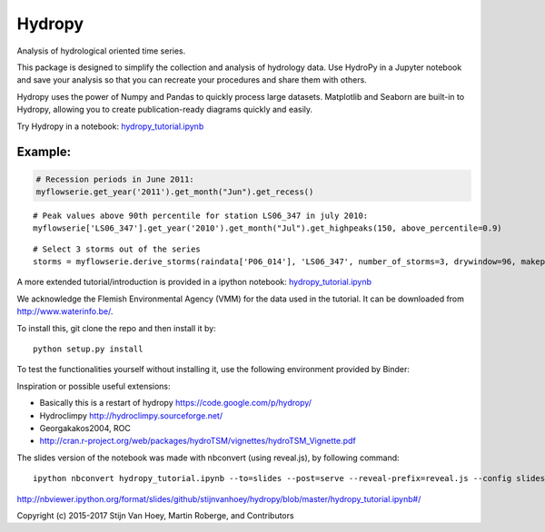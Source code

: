 =======
Hydropy
=======

.. image:: https://img.shields.io/pypi/v/hydropy.svg
        :target: https://pypi.python.org/pypi/hydropy
        :alt: Pypi

.. image:: https://img.shields.io/travis/stijnvanhoey/hydropy.svg
        :target: https://travis-ci.org/stijnvanhoey/hydropy
        :alt: Build Status

.. image:: https://img.shields.io/badge/License-BSD%202--Clause-blue.svg
        :target: https://opensource.org/licenses/BSD-2-Clause
        :alt: BSD-2-Clause


Analysis of hydrological oriented time series.

This package is designed to simplify the collection and analysis of
hydrology data.  Use HydroPy in a Jupyter notebook and save your 
analysis so that you can recreate your procedures and share them with others.  

Hydropy uses the power of Numpy and Pandas to quickly process large datasets. 
Matplotlib and Seaborn are built-in to Hydropy, allowing you to create
publication-ready diagrams quickly and easily.

Try Hydropy in a notebook: hydropy_tutorial.ipynb_

.. _hydropy_tutorial.ipynb: https://github.com/stijnvanhoey/hydropy/blob/master/hydropy_tutorial.ipynb

Example:
--------

.. code-block:: python

    # Recession periods in June 2011:
    myflowserie.get_year('2011').get_month("Jun").get_recess()

.. image:: ./data/recession.png
        :alt: Recession periods

::

    # Peak values above 90th percentile for station LS06_347 in july 2010:
    myflowserie['LS06_347'].get_year('2010').get_month("Jul").get_highpeaks(150, above_percentile=0.9)


.. image:: ./data/peaks.png
        :alt: Selected peaks

::

    # Select 3 storms out of the series
    storms = myflowserie.derive_storms(raindata['P06_014'], 'LS06_347', number_of_storms=3, drywindow=96, makeplot=True)


.. image:: ./data/storms.png
        :alt: Selected storms

A more extended tutorial/introduction is provided in a ipython notebook: hydropy_tutorial.ipynb_

.. _hydropy_tutorial.ipynb: https://github.com/stijnvanhoey/hydropy/blob/master/hydropy_tutorial.ipynb

We acknowledge the Flemish Environmental Agency (VMM) for the data used in the tutorial. It can be downloaded from http://www.waterinfo.be/.

To install this, git clone the repo and then install it by::

    python setup.py install

To test the functionalities yourself without installing it, use the following environment provided by Binder:

.. image:: http://mybinder.org/badge.svg
        :target: http://mybinder.org/repo/stijnvanhoey/hydropy
        :alt: Binder

Inspiration or possible useful extensions:

* Basically this is a restart of hydropy https://code.google.com/p/hydropy/
* Hydroclimpy http://hydroclimpy.sourceforge.net/
* Georgakakos2004, ROC
* http://cran.r-project.org/web/packages/hydroTSM/vignettes/hydroTSM_Vignette.pdf

The slides version of the notebook was made with nbconvert (using reveal.js), by following command::

    ipython nbconvert hydropy_tutorial.ipynb --to=slides --post=serve --reveal-prefix=reveal.js --config slides_config.py

http://nbviewer.ipython.org/format/slides/github/stijnvanhoey/hydropy/blob/master/hydropy_tutorial.ipynb#/


Copyright (c) 2015-2017 Stijn Van Hoey, Martin Roberge, and Contributors
